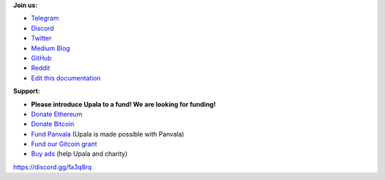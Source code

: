 **Join us:**

- `Telegram <https://t.me/cherish_the_difference_Upala>`_
- `Discord <https://discord.gg/fa3q8rq>`_
- `Twitter <https://twitter.com/TheUpala/>`_
- `Medium Blog <https://medium.com/six-degrees-of-separation/>`_
- `GitHub <https://github.com/porobov/upala>`_
- `Reddit <https://www.reddit.com/r/SixHandshakes/>`_
- `Edit this documentation <https://github.com/porobov/upala-docs/>`_


.. - Join mailing list (todo)

**Support:**

- **Please introduce Upala to a fund! We are looking for funding!**
- `Donate Ethereum <https://etherscan.io/address/0xddB1CB4EdBCD83066Abf26E7102dc0e88009DEAB>`_
- `Donate Bitcoin <https://blockexplorer.com/address/3K4FSqxS5cygY969L1xz6a2DZCqfTTNxQk>`_
- `Fund Panvala <https://panvala.com/donate/>`_ (Upala is made possible with Panvala)
- `Fund our Gitcoin grant <https://gitcoin.co/grants/281/upala-price-of-presonhood-digital-identity>`_
- `Buy ads <https://themillionetherhomepage.com/>`_ (help Upala and charity)

https://discord.gg/fa3q8rq

.. - `Gitcoin Grants <https://gitcoin.co/grants/157/upala-digital-identity>`_
.. - `Buy PAN (Panvala) Token <https://uniswap.exchange/swap>`_ (support Ethereum projects in batches)
.. - `PayPal <https://www.paypal.com/cgi-bin/webscr?cmd=_s-xclick&hosted_button_id=7D24QJS68DQ4G&source=url>`_
.. - `Zcash <https://explorer.zcha.in/accounts/t1aNWzSes9CdJUQSWsoZpv4gnYdStwV9KtW>`_
.. Indices and tables

.. * :ref:`genindex`
.. * :ref:`modindex`
.. * :ref:`search`
